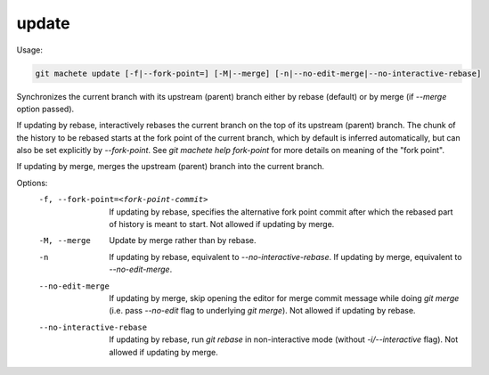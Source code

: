 .. _update:

update
------
Usage:

.. code-block:: shell

    git machete update [-f|--fork-point=] [-M|--merge] [-n|--no-edit-merge|--no-interactive-rebase]

Synchronizes the current branch with its upstream (parent) branch either by rebase (default) or by merge (if `--merge` option passed).

If updating by rebase, interactively rebases the current branch on the top of its upstream (parent) branch.
The chunk of the history to be rebased starts at the fork point of the current branch, which by default is inferred automatically, but can also be set explicitly by `--fork-point`.
See `git machete help fork-point` for more details on meaning of the "fork point".

If updating by merge, merges the upstream (parent) branch into the current branch.

Options:
  -f, --fork-point=<fork-point-commit>    If updating by rebase, specifies the alternative fork point commit after which the rebased part of history is meant to start.
                                          Not allowed if updating by merge.

  -M, --merge                             Update by merge rather than by rebase.

  -n                                      If updating by rebase, equivalent to `--no-interactive-rebase`. If updating by merge, equivalent to `--no-edit-merge`.

  --no-edit-merge                         If updating by merge, skip opening the editor for merge commit message while doing `git merge` (i.e. pass `--no-edit` flag to underlying `git merge`).
                                          Not allowed if updating by rebase.

  --no-interactive-rebase                 If updating by rebase, run `git rebase` in non-interactive mode (without `-i/--interactive` flag).
                                          Not allowed if updating by merge.
